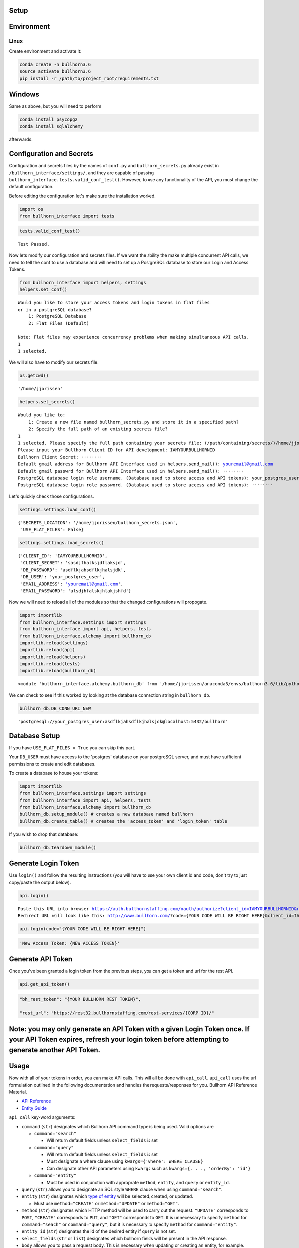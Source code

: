 
Setup
=====

Environment
===========

Linux
-----

Create environment and activate it:

.. code:: ipython3

    conda create -n bullhorn3.6
    source activate bullhorn3.6
    pip install -r /path/to/project_root/requirements.txt

Windows
=======

Same as above, but you will need to perform

.. code:: ipython3

    conda install psycopg2
    conda install sqlalchemy

afterwards.

Configuration and Secrets
=========================

Configuration and secrets files by the names of ``conf.py`` and
``bullhorn_secrets.py`` already exist in
``/bullhorn_interface/settings/``, and they are capable of passing
``bullhorn_interface.tests.valid_conf_test()``. However, to use any
functionality of the API, you must change the default configuration.

Before editing the configuration let's make sure the installation
worked.

.. code:: ipython3

    import os
    from bullhorn_interface import tests

.. code:: ipython3

    tests.valid_conf_test()


.. parsed-literal::

    Test Passed.


Now lets modify our configuration and secrets files. If we want the
ability the make multiple concurrent API calls, we need to tell the conf
to use a database and will need to set up a PostgreSQL database to store
our Login and Access Tokens.

.. code:: ipython3

    from bullhorn_interface import helpers, settings
    helpers.set_conf()


.. parsed-literal::

    Would you like to store your access tokens and login tokens in flat files 
    or in a postgreSQL database? 
    	1: PostgreSQL Database
    	2: Flat Files (Default)
    
    Note: Flat files may experience concurrency problems when making simultaneous API calls.
    1
    1 selected.


We will also have to modify our secrets file.

.. code:: ipython3

    os.getcwd()




.. parsed-literal::

    '/home/jjorissen'



.. code:: ipython3

    helpers.set_secrets()


.. parsed-literal::

    Would you like to: 
    	1: Create a new file named bullhorn_secrets.py and store it in a specified path?
    	2: Specify the full path of an existing secrets file?
    1
    1 selected. Please specify the full path containing your secrets file: (/path/containing/secrets/)/home/jjorissen
    Please input your Bullhorn Client ID for API development: IAMYOURBULLHORNID
    Bullhorn Client Secret: ········
    Default gmail address for Bullhorn API Interface used in helpers.send_mail(): youremail@gmail.com
    Default gmail passwrd for Bullhorn API Interface used in helpers.send_mail(): ········
    PostgreSQL database login role username. (Database used to store access and API tokens): your_postgres_user
    PostgreSQL database login role password. (Database used to store access and API tokens): ········


Let's quickly check those configurations.

.. code:: ipython3

    settings.settings.load_conf()




.. parsed-literal::

    {'SECRETS_LOCATION': '/home/jjorissen/bullhorn_secrets.json',
     'USE_FLAT_FILES': False}



.. code:: ipython3

    settings.settings.load_secrets()




.. parsed-literal::

    {'CLIENT_ID': 'IAMYOURBULLHORNID',
     'CLIENT_SECRET': 'sasdjfhalksjdflaksjd',
     'DB_PASSWORD': 'asdflkjahsdflkjhalsjdk',
     'DB_USER': 'your_postgres_user',
     'EMAIL_ADDRESS': 'youremail@gmail.com',
     'EMAIL_PASSWORD': 'alsdjhfalskjhlakjshfd'}



Now we will need to reload all of the modules so that the changed
configurations will propogate.

.. code:: ipython3

    import importlib
    from bullhorn_interface.settings import settings
    from bullhorn_interface import api, helpers, tests
    from bullhorn_interface.alchemy import bullhorn_db
    importlib.reload(settings)
    importlib.reload(api)
    importlib.reload(helpers)
    importlib.reload(tests)
    importlib.reload(bullhorn_db)




.. parsed-literal::

    <module 'bullhorn_interface.alchemy.bullhorn_db' from '/home/jjorissen/anaconda3/envs/bullhorn3.6/lib/python3.6/site-packages/bullhorn_interface/alchemy/bullhorn_db.py'>



We can check to see if this worked by looking at the database connection
string in ``bullhorn_db``.

.. code:: ipython3

    bullhorn_db.DB_CONN_URI_NEW




.. parsed-literal::

    'postgresql://your_postgres_user:asdflkjahsdflkjhalsjdk@localhost:5432/bullhorn'



Database Setup
==============

If you have ``USE_FLAT_FILES = True`` you can skip this part.

Your ``DB_USER`` must have access to the 'postgres' database on your
postgreSQL server, and must have sufficient permissions to create and
edit databases.

To create a database to house your tokens:

.. code:: ipython3

    import importlib
    from bullhorn_interface.settings import settings
    from bullhorn_interface import api, helpers, tests
    from bullhorn_interface.alchemy import bullhorn_db
    bullhorn_db.setup_module() # creates a new database named bullhorn
    bullhorn_db.create_table() # creates the 'access_token' and 'login_token' table

If you wish to drop that database:

.. code:: ipython3

    bullhorn_db.teardown_module()

Generate Login Token
====================

Use ``login()`` and follow the resulting instructions (you will have to
use your own client id and code, don't try to just copy/paste the output
below).

.. code:: ipython3

    api.login()


.. parsed-literal::

    Paste this URL into browser https://auth.bullhornstaffing.com/oauth/authorize?client_id=IAMYOURBULLHORNID&response_type=code. 
    Redirect URL will look like this: http://www.bullhorn.com/?code={YOUR CODE WILL BE RIGHT HERE}&client_id=IAMYOURBULLHORNID.
    


.. code:: ipython3

    api.login(code="{YOUR CODE WILL BE RIGHT HERE}")

.. code:: ipython3

    'New Access Token: {NEW ACCESS TOKEN}'

Generate API Token
==================

Once you've been granted a login token from the previous steps, you can
get a token and url for the rest API.

.. code:: ipython3

    api.get_api_token()

.. code:: ipython3

    "bh_rest_token": "{YOUR BULLHORN REST TOKEN}",
    
    "rest_url": "https://rest32.bullhornstaffing.com/rest-services/{CORP ID}/"

Note: you may only generate an API Token with a given Login Token once. If your API Token expires, refresh your login token before attempting to generate another API Token.
============================================================================================================================================================================

Usage
=====

Now with all of your tokens in order, you can make API calls. This will
all be done with ``api_call``. ``api_call`` uses the url formulation
outlined in the following documentation and handles the
requests/responses for you. Bullhorn API Reference Material.

-  `API Reference <http://bullhorn.github.io/rest-api-docs/>`__
-  `Entity
   Guide <http://bullhorn.github.io/rest-api-docs/entityref.html>`__

``api_call`` key-word arguments:

-  ``command`` (``str``) designates which Bullhorn API command type is
   being used. Valid options are

   -  ``command="search"``

      -  Will return default fields unless ``select_fields`` is set

   -  ``command="query"``

      -  Will return default fields unless ``select_fields`` is set
      -  Must designate a where clause using
         ``kwargs={'where': WHERE_CLAUSE}``
      -  Can designate other API parameters using ``kwargs`` such as
         ``kwargs={. . ., 'orderBy': 'id'}``

   -  ``command="entity"``

      -  Must be used in conjunction with approprate ``method``,
         ``entity``, and ``query`` or ``entity_id``.

-  ``query`` (``str``) allows you to designate an SQL style ``WHERE``
   clause when using ``command="search"``.
-  ``entity`` (``str``) designates which `type of
   entity <http://bullhorn.github.io/rest-api-docs/entityref.html>`__
   will be selected, created, or updated.

   -  Must use ``method="CREATE"`` or ``method="UPDATE"`` or
      ``method="GET"``.

-  ``method`` (``str``) designates which HTTP method will be used to
   carry out the request. ``"UPDATE"`` corresponds to ``POST``,
   ``"CREATE"`` corresponds to ``PUT``, and ``"GET"`` corresponds to
   ``GET``. It is unnecessary to specify ``method`` for
   ``command="seach"`` or ``command="query"``, but it is necessary to
   specify ``method`` for ``command="entity"``.
-  ``entity_id`` (``str``) designates the id of the desired entity if
   ``query`` is not set.
-  ``select_fields`` (``str`` or ``list``) designates which bullhorn
   fields will be present in the API response.
-  ``body`` allows you to pass a request body. This is necessary when
   updating or creating an entity, for example.
-  ``auto_refresh`` (``bool``) defaults to ``True``. This argument
   designates whether or you wish to update your Login Token and API
   Token before carrying out the API call. If you set this to ``False``
   (because refreshing tokens is time consuming), you will need to
   implement your own logic to ensure that your tokens are being
   refreshed at least every ten minutes.
-  ``kwargs`` (``dict``) allows you to pass any additional necessary API
   parameters when making an API call.

Example Usage
=============

By default, ``api_call()`` will do a search on the candidate
corresponding to ``id:1`` and return the API response object. It will
refresh your tokens automatically.

For testing purposes, ``api_call()`` is equivalent to

.. code:: ipython3

    api_call(command="search", entity="Candidate", query="id:1",
             select_fields=["id", "firstName", "middleName", "lastName", "comments", "notes(*)"],
             auto_refresh=True)

``api_call()`` is a good way to test whether your setup was successful.

.. code:: ipython3

    api.api_call()

.. code:: ipython3

    Refreshing Access Tokens
    
    {'total': 1, 'start': 0, 'count': 1, 'data': [{'id': 424804, 'firstName': 'John-Paul', 'middleName': 'None', 'lastName': 'Jorissen', 'comments': 'I am a comment to be appended.', 'notes': {'total': 0, 'data': []}, '_score': 1.0}]}

Get Candidate IDs (and comments) by first and last name
=======================================================

.. code:: ipython3

    first_name, last_name = "John-Paul", "Jorissen"
    
    def get_candidate_id(first_name, last_name, auto_refresh=True):
           return api_call(command="search", entity="Candidate", select_fields=["id", "comments"],
                           query=f"firstName:{first_name} AND lastName:{last_name}", auto_refresh=auto_refresh)
    
    candidate = get_candidate_id(first_name, last_name, auto_refresh=True)['data']
    print(candidate)

.. code:: ipython3

    [{'id': 424804, 'comments': 'I am a comment to be appended.', '_score': 1.0}, {'id': 425025, 'comments': '', '_score': 1.0}]

Update a Candidate's comments
=============================

.. code:: ipython3

    candidate_id = candidate[0]['id']
    comments = 'I am the new comment'
    body = {"comments": comments}
    api_call(command="entity", entity="Candidate", entity_id=candidate_id, body=body, method="UPDATE")

.. code:: ipython3

    Refreshing Access Tokens
    {'changedEntityType': 'Candidate', 'changedEntityId': 424804, 'changeType': 'UPDATE', 'data': {'comments': 'I am the new comment'}}

.. code:: ipython3

    print(get_candidate_id(first_name, last_name, auto_refresh=True)['data'])

.. code:: ipython3

    Refreshing Access Tokens
    
    [{'id': 425025, 'comments': '', '_score': 1.0}, {'id': 424804, 'comments': 'I am the new comment', '_score': 1.0}]
